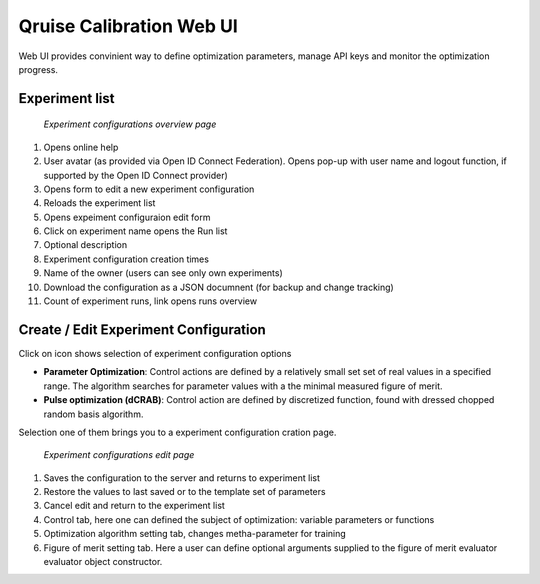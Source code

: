 =========================
Qruise Calibration Web UI
=========================

Web UI provides convinient way to define optimization parameters, manage API keys and monitor the optimization progress.

Experiment list
---------------
.. figure :: _static/experiment-list-numbered.png
    :width: 1024
    :alt: Experiments List Page

    *Experiment configurations overview page*

1. Opens online help

2. User avatar (as provided via Open ID Connect Federation). Opens pop-up with user name and 
   logout function, if supported by the Open ID Connect provider)

3. Opens form to edit a new experiment configuration

4. Reloads the experiment list

5. Opens expeiment configuraion edit form

6. Click on experiment name opens the Run list

7. Optional description 

8. Experiment configuration creation times

9. Name of the owner (users can see only own experiments)

10. Download the configuration as a JSON documnent (for backup and change tracking)

11. Count of experiment runs, link opens runs overview


Create / Edit Experiment Configuration
--------------------------------------
.. |add| image:: _static/add-icon.png
Click on |add| icon shows selection of experiment configuration options

* **Parameter Optimization**: Control actions are defined by a relatively small set set of real values in a specified range. 
  The algorithm searches for parameter values with a the minimal measured figure of merit. 

* **Pulse optimization (dCRAB)**: Control action are defined by discretized function, found with dressed chopped random basis algorithm.

Selection one of them brings you to a experiment configuration cration page.


.. figure :: _static/experiment-edit-numbered.png
    :width: 1024
    :alt: Experiments List Page

    *Experiment configurations edit page*

1. Saves the configuration to the server and returns to experiment list

2. Restore the values to last saved or to the template set of parameters

3. Cancel edit and return to the experiment list

4. Control tab, here one can defined the subject of optimization: variable parameters or functions

5. Optimization algorithm setting tab, changes metha-parameter for training

6. Figure of merit setting tab. Here a user can define optional arguments supplied to 
   the figure of merit evaluator evaluator object constructor.
